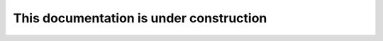 ########################################
This documentation is under construction
########################################